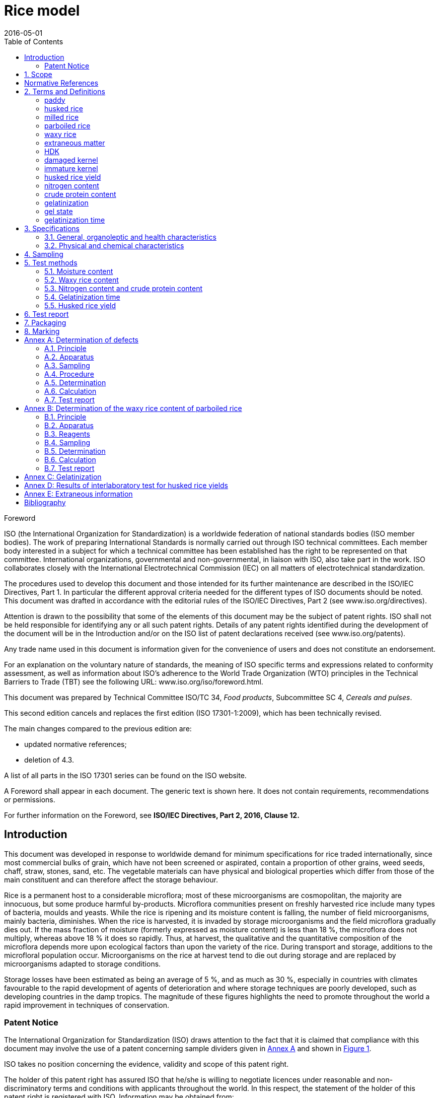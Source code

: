 = Rice model
:docnumber: 17301
:tc-docnumber: 17301
:ref-docnumber: ISO 17301-1:2016(E)
:partnumber: 1
:edition: 2
:revdate: 2016-05-01
:copyright-year: 2016
:language: en
:title-intro-en: Cereals and pulses
:title-main-en: Specifications and test methods
:title-part-en: Rice
:title-intro-fr: Céréales et légumineuses
:title-main-fr: Spécification et méthodes d'essai
:title-part-fr: Riz
:doctype: international-standard
:docstage: 30
:docsubstage: 92
:draft: 
:technical-committee-number: 34
:technical-committee: Food products
:subcommittee-number: 4
:subcommittee: Cereals and pulses
:workgroup-number: 3
:workgroup: Rice Group
:toc:
:sectnumlevels: 7
:stem:
:xrefstyle: short
:appendix-caption: Annex
:appendix-refsig: Annex
:section-refsig: Clause
:table-caption: Table
:example-caption: Figure

[[foreword]]
.Foreword 
ISO (the International Organization for Standardization) 
is a worldwide federation of national standards bodies (ISO member bodies). The work of preparing International Standards is normally carried out through ISO technical committees. Each member body interested in a subject for which a technical committee has been established has the right to be represented on that committee. International organizations, governmental and non-governmental, in liaison with ISO, also take part in the work. ISO collaborates closely with the International Electrotechnical Commission (IEC) on all matters of electrotechnical standardization.

The procedures used to develop this document and those intended for its further maintenance are described in the ISO/IEC Directives, Part 1. In particular the different approval criteria needed for the different types of ISO documents should be noted. This document was drafted in accordance with the editorial rules of the ISO/IEC Directives, Part 2 (see www.iso.org/directives).

Attention is drawn to the possibility that some of the elements of this document may be the subject of patent rights. ISO shall not be held responsible for identifying any or all such patent rights. Details of any patent rights identified during the development of the document will be in the Introduction and/or on the ISO list of patent declarations received (see www.iso.org/patents).

Any trade name used in this document is information given for the convenience of users and does not constitute an endorsement.

For an explanation on the voluntary nature of standards, the meaning of ISO specific terms and expressions related to conformity assessment, as well as information about ISO's adherence to the World Trade Organization (WTO) principles in the Technical Barriers to Trade (TBT) see the following URL: www.iso.org/iso/foreword.html.

This document was prepared by Technical Committee ISO/TC {technical-committee-number}, _{technical-committee}_, Subcommittee SC {subcommittee-number}, _{subcommittee}_. 

This second edition cancels and replaces the first edition (ISO {docnumber}-{partnumber}:2009), which has been technically revised. 

The main changes compared to the previous edition are: 

* updated normative references; 
* deletion of 4.3. 

A list of all parts in the ISO {docnumber} series can be found on the ISO website. 

[reviewer=ISO,date=20170101,from=foreword,to=foreword]
****
A Foreword shall appear in each document. The generic text is shown here. It does not contain requirements, recommendations or permissions.

For further information on the Foreword, see *ISO/IEC Directives, Part 2, 2016, Clause 12.*
****

:sectnums!:
== Introduction 

This document was developed in response to worldwide demand for minimum specifications for rice traded internationally, since most commercial bulks of grain, which have not been screened or aspirated, contain a proportion of other grains, weed seeds, chaff, straw, stones, sand, etc. The vegetable materials can have physical and biological properties which differ from those of the main constituent and can therefore affect the storage behaviour. 

Rice is a permanent host to a considerable microflora; most of these microorganisms are cosmopolitan, the majority are innocuous, but some produce harmful by-products. Microflora communities present on freshly harvested rice include many types of bacteria, moulds and yeasts. While the rice is ripening and its moisture content is falling, the number of field microorganisms, mainly bacteria, diminishes. When the rice is harvested, it is invaded by storage microorganisms and the field microflora gradually dies out. If the mass fraction of moisture (formerly expressed as moisture content) is less than 18 %, the microflora does not multiply, whereas above 18 % it does so rapidly. Thus, at harvest, the qualitative and the quantitative composition of the microflora depends more upon ecological factors than upon the variety of the rice. During transport and storage, additions to the microfloral population occur. Microorganisms on the rice at harvest tend to die out during storage and are replaced by microorganisms adapted to storage conditions. 

Storage losses have been estimated as being an average of 5 %, and as much as 30 %, especially in countries with climates favourable to the rapid development of agents of deterioration and where storage techniques are poorly developed, such as developing countries in the damp tropics. The magnitude of these figures highlights the need to promote throughout the world a rapid improvement in techniques of conservation. 


=== Patent Notice

The International Organization for Standardization (ISO) draws attention to the fact that it is claimed that compliance with this document may involve the use of a patent concerning sample dividers given in <<AnnexA>> and shown in <<figureA-1>>. 

ISO takes no position concerning the evidence, validity and scope of this patent right. 

The holder of this patent right has assured ISO that he/she is willing to negotiate licences under reasonable and non-discriminatory terms and conditions with applicants throughout the world. In this respect, the statement of the holder of this patent right is registered with ISO. Information may be obtained from: 

[align=left]
Vache Equipment +
Fictitious +
World +
gehf@vacheequipment.fic

Attention is drawn to the possibility that some of the elements of this document may be the subject of patent rights other than those identified above. ISO shall not be held responsible for identifying any or all such patent rights.

:sectnums:
== Scope 

This document specifies minimum requirements and test methods for rice (_Oryza sativa L._). 

It is applicable to husked rice, husked parboiled rice, milled rice and milled parboiled rice, suitable for human consumption, directly or after reconditioning. 

It is not applicable to cooked rice products. 

[bibliography]
== Normative References 

The following documents are referred to in the text in such a way that some or all of their content constitutes requirements of this document. For dated references, only the edition cited applies. For undated references, the latest edition of the referenced document (including any amendments) applies. 

* [[[ISO712,ISO 712]]], _Cereals and cereal products -- Determination of moisture content -- Reference method_

* [[[ISO6646, ISO 6646]]], _Rice -- Determination of the potential milling yield from paddy and from husked rice_ 

* [[[ISO8351-1,ISO 8351-1:1994]]], _Packaging -- Method of specification for sacks -- Part 1: Paper sacks_

* [[[ISO8351-2,ISO 8351-2]]], _Packaging -- Method of specification for sacks -- Part 2: Sacks made from thermoplastic flexible film_

* [[[ISO16634,ISO 16634:--]]] footnote:[Under preparation. (Stage at the time of publication ISO/DIS 16634)], _Cereals, pulses, milled cereal products, oilseeds and animal feeding stuffs -- Determination of the total nitrogen content by combustion according to the Dumas principle and calculation of the crude protein content_ 

* [[[ISO20483,ISO 20483:2013]]], _Cereals and pulses -- Determination of the nitrogen content and calculation of the crude protein content -- Kjeldahl method_

* [[[ISO24333,ISO 24333:2009]]], _Cereals and cereal products -- Sampling_

== Terms and Definitions 

For the purposes of this document, the following terms and definitions apply. 

ISO and IEC maintain terminological databases for use in standardization at the following addresses: 

* ISO Online browsing platform: available at http://www.iso.org/obp
* IEC Electropedia: available at http://www.electropedia.org

:sectnums!:
[[paddy]]
=== paddy 
alt:[paddy rice]
alt:[rough rice]

rice retaining its husk after threshing 

[.source]
<<ISO7301>>, 3.1

[[husked_rice]]
=== husked rice 
deprecated:[cargo rice]

_paddy_ (<<paddy>>) from which the husk only has been removed 

[.source]
<<ISO7301>>, 3.2, The term "cargo rice" is shown as deprecated, and Note 1 to entry is not included here

=== milled rice 
alt:[white rice]

_husked rice_ (<<husked_rice>>) from which almost all of the bran and embryo have been removed by milling 

[.source]
<<ISO7301>>, 3.3

=== parboiled rice 

rice whose starch has been fully gelatinized by soaking _paddy_ (<<paddy>>) rice or _husked rice_ (<<husked_rice>>) in water followed by a heat treatment and a drying process 

=== waxy rice 
variety of rice whose kernels have a white and opaque appearance 

NOTE: The starch of waxy rice consists almost entirely of amylopectin. The kernels have a tendency to stick together after cooking. 

=== extraneous matter 
alt:[EM]
domain:[rice]

organic and inorganic components other than whole or broken kernels 

[example]
Foreign seeds, husks, bran, sand, dust. 

[[HDK]]
=== HDK 
alt:[heat-damaged kernel]

kernel, whole or broken, which has changed its normal colour as a result of heating 

NOTE: This category includes whole or broken kernels that are yellow due to alteration. Parboiled rice in a batch of non-parboiled rice is also included in this category. 

=== damaged kernel 
kernel, whole or broken, showing obvious deterioration due to moisture, pests, disease or other causes, but excluding _HDK_ (<<HDK>>)

=== immature kernel 
alt:[unripe kernel]

kernel, whole or broken, which is unripe and/or underdeveloped 

=== husked rice yield 
amount of husked rice obtained from paddy 

// all terms and defs references are dated
[.source]
<<ISO6646>>, 3.1

=== nitrogen content 
quantity of nitrogen determined after application of the procedure described 

NOTE: It is expressed as a mass fraction of dry product, as a percentage. 

[.source]
<<ISO20483>>, 3.1

=== crude protein content 
quantity of crude protein obtained from the nitrogen content as determined by applying the specified method, calculated by multiplying this content by an appropriate factor depending on the type of cereal or pulse 

NOTE: It is expressed as a mass fraction of dry product, as a percentage. 

[.source]
<<ISO20483>>, 3.2

[[gelatinization]]
=== gelatinization 
hydration process conferring the jelly-like state typical of the coagulated colloids, which are named gels, on kernels 

NOTE: See <<figureC-1>>. 

[.source]
<<ISO14864>>, 3.1

[[gel_state]]
=== gel state 
condition reached as a consequence of _gelatinization_ (<<gelatinization>>), when the kernel is fully transparent and absolutely free from whitish and opaque granules after being pressed between two glass sheets 

[.source]
<<ISO14864>>, 3.2

=== gelatinization time 
stem:[t_90]

time necessary for 90 % of the kernels to pass from their natural state to the _gel state_ (<<gel_state>>) 

[.source]
<<ISO14864>>, 3.3

:sectnums:
== Specifications 

=== General, organoleptic and health characteristics 

Kernels of rice, whether parboiled, husked or milled, and whether whole or broken, shall be sound, clean and free from foreign odours or odour which indicates deterioration. 

The levels of additives and pesticide residues and other contaminants shall not exceed the maximum limits permitted in the country of destination. 

The presence of living insects which are visible to the naked eye is not permitted. This should be determined before separating the bulk sample into test samples.

=== Physical and chemical characteristics 

==== {blank}

The mass fraction of moisture, determined in accordance with <<ISO712>>, using an oven complying with the requirements of <<IEC61010-2>>, shall not be greater than 15 %.footnote:[Formerly denoted as 15 % (m/m).] 

The mass fraction of extraneous matter and defective kernels in husked and milled rice, whether or not parboiled, determined in accordance with <<AnnexA>>, shall not be greater than the values specified in <<table1>>. 

NOTE: Lower mass fractions of moisture are sometimes needed for certain destinations depending on the climate, duration of transport and storage. For further details, see <<ISO6322-1>>, <<ISO6322-2>> and <<ISO6322-3>>.

==== {blank}

The defect tolerance for the categories considered, and determined in accordance with the method given in <<AnnexA>>, shall not exceed the limits given in <<table1>>. 

[#table1]
[cols="<,^,^,^,^",options="header,footer",headerrows=2]
.Maximum permissible mass fraction of defects
|===
.2+|Defect 4+^| Maximum permissible mass fraction of defects in husked rice +
stem:[w_max]
| in husked rice | in milled rice (non-glutinous) | in husked parboiled rice | in milled parboiled rice

| Extraneous matter: organic footnote:[Organic extraneous matter includes foreign seeds, husks, bran, parts of straw, etc.] | 1,0 | 0,5 | 1,0 | 0,5
// not rendered list here
| Extraneous matter: inorganic footnote:[Inorganic extraneous matter includes stones, sand, dust, etc.] | 0,5 | 0,5 | 0,5 | 0,5
| Paddy | 2,5 | 0,3 | 2,5 | 0,3 
| Husked rice, non-parboiled | Not applicable | 1,0 | 1,0 | 1,0 
| Milled rice, non-parboiled | 1,0 | Not applicable | 1,0 | 1,0 
| Husked rice, parboiled | 1,0 | 1,0 | Not applicable | 1,0 
| Milled rice, parboiled | 1,0 | 1,0 | 1,0 | Not applicable 
| Chips | 0,1 | 0,1 | 0,1 | 0,1 
| HDK | 2,0 footnoteref:[defectsmass,The maximum permissible mass fraction of defects shall be determined with respect to the mass fraction obtained after milling.] | 2,0 | 2,0 footnoteref:[defectsmass] | 2,0 
| Damaged kernels | 4,0 | 3,0 | 4,0 | 3,0 
| Immature and/or malformed kernels | 8,0 | 2,0 | 8,0 | 2,0 
| Chalky kernels | 5,0 footnoteref:[defectsmass] | 5,0 | Not applicable | Not applicable 
| Red kernels and red-streaked kernels | 12,0 | 12,0 | 12,0 footnoteref:[defectsmass] | 12,0 
| Partly gelatinized kernels | Not applicable | Not applicable | 11,0 footnoteref:[defectsmass] | 11,0 
| Pecks | Not applicable | Not applicable | 4,0 | 2,0 
| Waxy rice | 1,0 footnoteref:[defectsmass] | 1,0 | 1,0 footnoteref:[defectsmass] | 1,0

5+a| Live insects shall not be present. Dead insects shall be included in extraneous matter.
|===

NOTE: This table is based on <<ISO7301>>, Table 1.

NOTE: Some commercial contracts require information in addition to that provided in this table.

NOTE: Only full red husked (cargo) rice is considered in this table.


[[clause5]]
== Sampling 
Sampling shall be carried out in accordance with <<ISO24333>>, Clause 5. 

== Test methods 

=== Moisture content 

Determine the mass fraction of moisture in accordance with the method specified in <<ISO712>>.

=== Waxy rice content 

Determine the mass fraction of waxy rice. <<AnnexB>> gives an example of a suitable method. 

=== Nitrogen content and crude protein content 

Determine the nitrogen content and crude protein content in accordance with either <<ISO16634>>, Clause 9, or <<ISO20483>>. For details on the determination of protein content using the Kjeldahl method, see Reference <<ref12>> in the Bibliography. For details concerning the use of the Dumas method, see References <<ref10>> and <<ref16>>. 

Calculate the crude protein content of the dry product by multiplying the value of the nitrogen content by the conversion factor specified in <<ISO20483>>, Annex C and Table C.1, that is adapted to the type of cereals or pulses <<ref13,fn>><<ref14,fn>> and to their use.

=== Gelatinization time 

Determine the gelatinization time, stem:[t_90], for rice kernels during cooking. An example of a typical curve is given in <<figureC-1>>. Three typical stages of gelatinization are shown in <<figureC-2>>. 

Report the results as specified in <<clause7>>.

=== Husked rice yield 

==== Determination 

CAUTION: Only use paddy or parboiled rice for the determination of husked rice yield. 

Determine the husked rice yield in accordance with <<ISO6646>>.

==== Precision 

===== Interlaboratory test 

The results of an interlaboratory test are given in <<AnnexD>> for information 

===== Repeatability 

The absolute difference between two independent single test results, obtained using the same method on identical test material in the same laboratory by the same operator using the same equipment within a short interval of time, shall not exceed the arithmetic mean of the values for stem:[r] obtained from the interlaboratory study for husked rice in more than 5 % of cases: 

[stem]
++++
r = 1 % 
++++

where 

stem:[r]:: is the repeatability limit. 

===== Reproducibility 

The absolute difference between two single test results, obtained using the same method on identical test material in different laboratories by different operators using different equipment, shall not exceed the arithmetic mean of the values for stem:[R] obtained from the interlaboratory study in more than 5 % of cases: 

[stem]
++++
R = 3 % 
++++

where 

stem:[R]:: is the reproducibility limit. 

[[clause7]]
== Test report 

For each test method, the test report shall specify the following: 

[loweralpha]
. all information necessary for the complete identification of the sample; 
. a reference to this document (i.e. ISO {docnumber}-{partnumber}); 
. the sampling method used; 
. the test method used; 
. the test result(s) obtained or, if the repeatability has been checked, the final quoted result obtained; 
. all operating details not specified in this document, or regarded as optional, together with details of any incidents which may have influenced the test result(s); 
. any unusual features (anomalies) observed during the test; 
. the date of the test. 

== Packaging 

The packaging shall not transmit any odour or flavour to the product and shall not contain substances which may damage the product or constitute a health risk. 

If bags are used, they shall comply with the requirements of <<ISO8531-1>>, Clause 9, or <<ISO8351-2>>, as appropriate. 

== Marking 

The packages shall be marked or labelled as required by the country of destination. 

[[AnnexA]]
[appendix,obligation=normative]
== Determination of defects

// "normative" follows title
=== Principle 

Extraneous matter, broken kernels, damaged kernels and other kinds of rice are separated manually according to the following types: husked rice, milled rice, husked parboiled rice and milled parboiled rice. Each type is then weighed. 

=== Apparatus 

The usual laboratory apparatus and, in particular, the following. 

[%inline-header]
[[AnnexA-2-1]]
==== Sample divider, 

consisting of a conical sample divider or multiple-slot sample divider with a distribution system, e.g. "Split-it-right" sample divider, such as that shown in <<figureA-1>>. 

[%inline-header]
==== Sieve, 

with round perforations of diameter 1,4 mm. 

[%inline-header]
==== Tweezers. 

[%inline-header]
==== Scalpel. 

[%inline-header]
==== Paintbrush. 

[%inline-header]
[[AnnexA-2-6]]
==== Steel bowls, 

of diameter 100 mm ± 5 mm; seven per test sample. 

[%inline-header]
==== Balance, 

which can be read to the nearest 0,01 g. 

=== Sampling 

See <<clause5>>. 

=== Procedure 

[[AnnexA-4-1]]
==== Preparation of test sample 

Carefully mix the laboratory sample to make it as uniform as possible, then proceed to reduce it, using a divider (<<AnnexA-2-1>>), until a quantity of about 30 g is obtained. 

All parts of kernels which get stuck in the perforations of a sieve should be considered to be retained by the sieve. 

[[figureA-1]]
.Split-it-right sample divider
image::rice_images/rice_image1.png[]

=== Determination 

Weigh, to the nearest 0,1 g, one of the test samples obtained in accordance with <<AnnexA-4-1>> and separate the different defects into the bowls (<<AnnexA-2-6>>). When a kernel has several defects, classify it in the defect category for which the maximum permissible value is the lowest (see <<table1>>). 

Weigh, to the nearest 0,01 g, the fractions so obtained. 

=== Calculation 

Express the mass fraction of each defect using Formula (<<formulaA-1>>): 

[[formulaA-1,A.1]]
[stem]
++++
w = (m_D) / (m_s)
++++

where 

stem:[w]:: is the mass fraction of grains with a particular defect in the test sample; 
stem:[m_D]:: is the mass, in grams, of grains with that defect; 
stem:[m_S]:: is the mass, in grams, of the test sample. 

=== Test report 

Report the results as specified in <<clause7>>. 

[[AnnexB]]
[appendix,obligation=informative]
== Determination of the waxy rice content of parboiled rice

=== Principle 

Waxy rice kernels have a reddish brown colour when stained in an iodine solution, while non-waxy rice kernels show a dark blue colour. 

=== Apparatus 

The usual laboratory apparatus and, in particular, the following. 

[%inline-header]
[[AnnexB-2-1]]
==== Balance, 

capable of weighing to the nearest 0,01 g. 

[%inline-header]
[[AnnexB-2-2]]
==== Glass beaker, 

of capacity 250 ml. 

[%inline-header]
[[AnnexB-2-3]]
==== Small white colour bowls, 

or any white colour container of a suitable size.

[%inline-header]
[[AnnexB-2-4]]
==== Wire sieve, 

with long rounded apertures of (1 mm stem:[{:(+0.02),(0):}] mm) &times; (20 mm stem:[{:(+2),(-1):}] mm). 

[%inline-header]
[[AnnexB-2-5]]
==== Stirrer rod. 

[%inline-header]
[[AnnexB-2-6]]
==== Tweezers or forceps. 

[%inline-header]
[[AnnexB-2-7]]
==== Tissue paper. 

===  Reagents 

WARNING: Direct contact of iodine with skin can cause lesions so care should be taken in handling iodine. Iodine vapour is very irritating to eyes and mucous membranes. 

[%inline-header]
[[AnnexB-3-1]]
==== Deionized water, 

Grade 3 quality as specified in <<ISO3696>>.

[%inline-header]
[[AnnexB-3-2]]
==== Iodine stock solution, 

containing a mass fraction of 4,1 % iodine and 6,3 % potassium iodide in deionized water such as Lugols.footnote:[Lugols is an example of a suitable product available commercially. This information is given for the convenience of users of this document and does not constitute an endorsement by ISO of this product.] 

[%inline-header]
[[AnnexB-3-3]]
==== Iodine working solution, 

obtained by diluting the stock solution (<<AnnexB-3-2>>) two times (by volume) with deionized water (<<AnnexB-3-1>>). 

Prepare fresh daily. 

=== Sampling 

Sampling shall be carried out in accordance with <<clause5>>. 

=== Determination 

==== {blank}
Weigh a portion of about 100 g of milled rice and put it into a glass beaker (<<AnnexB-2-2>>). 

==== {blank}
Add enough iodine working solution (<<AnnexB-3-3>>) to soak the kernels, and stir (<<AnnexB-2-5>>) until all the kernels are submerged under the solution. Let the kernels soak in the solution for 30 s. 

==== {blank}
Pour the rice and solution into a wire sieve (<<AnnexB-2-4>>), and shake the basket slightly in order to drain out the solution. Then place the wire sieve on a piece of tissue paper (<<AnnexB-2-7>>) to absorb the excess liquid. 

==== {blank}
Pour the stained kernels into a bowl (<<AnnexB-2-3>>). Using tweezers or forceps (<<AnnexB-2-6>>), separate the reddish brown kernels of waxy rice from the dark blue kernels of non-waxy rice. 

==== {blank}
Weigh the waxy rice portion (stem:[m_1]) and the non-waxy rice portion (stem:[m_2]) to the nearest 0,1 g. 

=== Calculation 

Calculate the mass fraction, expressed as a percentage, of the waxy rice, stem:[w_(wax)], using Formula (<<formulaB-1>>): 

// Indexing formulas
[[formulaB-1,B.1]]
[stem]
++++
w_(wax) = (m_1) / (m_1 + m_2) xx 100
++++

where 

stem:[m_1]:: is the mass, expressed in grams, of the waxy rice portion; 
stem:[m_2]:: is the mass, expressed in grams, of the non-waxy rice portion. 

=== Test report 

Report the results as specified in <<clause7>>, giving the results calculated using Formula (<<formulaB-1>>). 

[[AnnexC]]
[appendix,obligation=informative]
== Gelatinization

<<figureC-1>> gives an example of a typical gelatinization curve. <<figureC-2>> shows the three stages of gelatinization. 

[[figureC-1]]
.Typical gelatinization curve
// Footnote macro cannot contain stem macro!
image::rice_images/rice_image2.png[] 
footnote:[The time stem:[t_90] was estimated to be 18,2 min for this example.]

*Key*

stem:[w]:: mass fraction of gelatinized kernels, expressed in per cent
stem:[t]:: cooking time, expressed in minutes
stem:[t_90]:: time required to gelatinize 90 % of the kernels
P:: point of the curve corresponding to a cooking time of stem:[t_90]

NOTE: These results are based on a study carried out on three different types of kernel.

[[figureC-2]]
.Stages of gelatinization
====
.Initial stages: No grains are fully gelatinized (ungelatinized starch granules are visible inside the kernels)
image::rice_images/rice_image3_1.png[]

.Intermediate stages: Some fully gelatinized kernels are visible
image::rice_images/rice_image3_2.png[]

.Final stages: All kernels are fully gelatinized
image::rice_images/rice_image3_3.png[]

====

[[AnnexD]]
[appendix,obligation=informative]
== Results of interlaboratory test for husked rice yields

An interlaboratory test <<ref15>> was carried out by the ENR [Rice Research Centre (Italy)] in accordance with <<ISO5725-1>> and <<ISO5725-2>>, with the participation of 15 laboratories. Each laboratory carried out three determinations on four different types of kernel. The statistical results are shown in <<tableD-1>>. 

[[tableD-1]]
[cols="<,^,^,^,^"]
.Repeatability and reproducibility of husked rice yield 

|===
.2+| Description 4+| Rice sample 
| Arborio | Drago footnote:[Parboiled rice.] | Balilla | Thaibonnet 

| Number of laboratories retained after eliminating outliers | 13 | 11 | 13 | 13
| Mean value, g/100 g | 81,2 | 82,0 | 81,8 | 77,7 
| Standard deviation of repeatability, stem:[s_r], g/100 g | 0,41 | 0,15 | 0,31 | 0,53 
| Coefficient of variation of repeatability, % | 0,5 | 0,2 | 0,4 | 0,7 
| Repeatability limit, stem:[r] (= 2,83 stem:[s_r]) | 1,16 | 0,42 | 0,88 | 1,50 
| Standard deviation of reproducibility, stem:[s_R], g/100 g | 1,02 | 0,20 | 0,80 | 2,14 
| Coefficient of variation of reproducibility, % | 1,3 | 0,2 | 1,0 | 2,7 
| Reproducibility limit, stem:[R] (= 2,83 stem:[s_R]) | 2,89 | 0,57 | 2,26 | 6,06 
|===

[appendix,obligation=informative]
== Extraneous information

_This appendix is not in the original Rice model document, and is inserted to illustrate elements absent from 
that document: block quotes, source code, and examples._

[quote, ISO, "ISO7301,section 1"]
_____
This International Standard gives the minimum specifications for rice (_Oryza sativa_ L.) which is subject to international trade. It is applicable to the following types: husked rice and milled rice, parboiled or not, intended for direct human consumption. It is neither applicable to other products derived from rice, nor to waxy rice (glutinous rice).
_____


[[samplecode]]
.Sample Code
====

[source,ruby]
--
puts "Hello, world."
--
====



[bibliography]
== Bibliography 

* [[[ISO3696,ISO 3696]]], _Water for analytical laboratory use -- Specification and test methods_

* [[[ISO5725-1,ISO 5725-1]]], _Accuracy (trueness and precision) of measurement methods and results -- Part 1: General principles and definitions_

* [[[ISO5725-2,ISO 5725-2]]], _Accuracy (trueness and precision) of measurement methods and results -- Part 2: Basic method for the determination of repeatability and reproducibility of a standard measurement method_

* [[[ISO6322-1,ISO 6322-1]]], _Storage of cereals and pulses -- Part 1: General recommendations for the keeping of cereals_

* [[[ISO6322-2,ISO 6322-2]]], _Storage of cereals and pulses -- Part 2: Practical recommendations_

* [[[ISO6322-3,ISO 6322-3]]], _Storage of cereals and pulses -- Part 3: Control of attack by pests_

* [[[ISO7301,ISO 7301:2011]]], _Rice -- Specification_

* [[[ISO14864,ISO 14864:1998]]], _Rice -- Evaluation of gelatinization time of kernels during cooking_

* [[[IEC61010-2,IEC 61010-2:1998]]], _Safety requirements for electric equipment for measurement, control, and laboratory use -- Part 2: Particular requirements for laboratory equipment for the heating of material_

* [[[ref10,10]]] [smallcap]#Standard No I.C.C 167#. _Determination of the protein content in cereal and cereal products for food and animal feeding stuffs according to the Dumas combustion method_ (see http://www.icc.or.at)

* [[[ref11,11]]] Nitrogen-ammonia-protein modified Kjeldahl method -- Titanium oxide and copper sulfate catalyst. _Official Methods and Recommended Practices of the AOCS_ (ed. Firestone, D.E.), AOCS Official Method Ba Ai 4-91, 1997, AOCS Press, Champaign, IL 

* [[[ref12,12]]] [smallcap]#Berner D.L., & Brown J.# Protein nitrogen combustion method collaborative study I. Comparison with Smalley total Kjeldahl nitrogen and combustion results. _J. Am. Oil Chem. Soc._ 1994, *71* (11) pp 1291-1293

* [[[ref13,13]]] [smallcap]#Buckee G.K.# Determination of total nitrogen in barley, malt and beer by Kjeldahl procedures and the Dumas combustion method -- Collaborative trial. _J. Inst. Brew._ 1994, *100* (2) pp 57-64

* [[[ref14,14]]] [smallcap]#Frister H.# _Direct determination of nitrogen content by Dumas analysis; Interlaboratory study on precision characteristics_. AOAC International, Europe Section 4th International Symposium, Nyon, Switzerland, 1994, 33 pp 

* [[[ref15,15]]] [smallcap]#Ranghino F.# Evaluation of rice resistance to cooking, based on the gelatinization time of kernels. _Il Riso_. 1966, *XV* pp 117-127

* [[[ref16,16]]] [smallcap]#Tkachuk R.# Nitrogen-to-protein conversion factors for cereals and oilseed meals. _Cereal Chem._ 1969, *46* (4) pp 419-423


